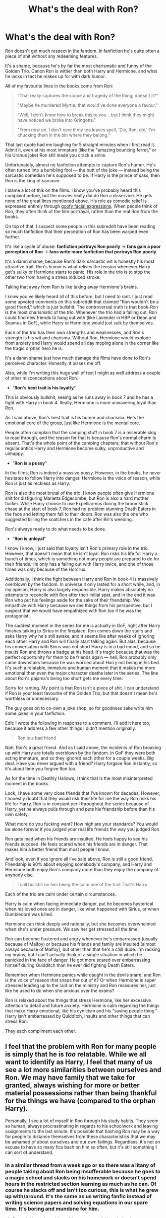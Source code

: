 #+TITLE: What's the deal with Ron?

* What's the deal with Ron?
:PROPERTIES:
:Author: Just_in_it_for_memes
:Score: 218
:DateUnix: 1476028792.0
:DateShort: 2016-Oct-09
:END:
Ron doesn't get much respect in the fandom. In fanfiction he's quite often a piece of shit without any redeeming features.

It's a shame, because he's by far the most charismatic and funny of the Golden Trio. Canon Ron is wittier than both Harry and Hermione, and what he lacks in tact he makes up for with dark humor.

All of my favourite lines in the books come from Ron:

#+begin_quote
  "That really captures the scope and tragedy of the thing, doesn't it?"

  "Maybe he murdered Myrtle; that would've done everyone a favour."

  "Well, I don't know how to break this to you... but I think they might have noticed we broke into Gringotts."

  "From now on, I don't care if my tea leaves spell, ‘Die, Ron, die,' I'm chucking them in the bin where they belong."
#+end_quote

That last quote had me laughing for 5 straight minutes when I first read it. Admit it, even at his most immature (like the "amazing bouncing ferret," or his Uranus joke) Ron still made you crack a smile.

Unfortunately, almost no fanfiction attempts to capture Ron's humor. He's often turned into a bumbling fool --- the butt of the joke --- instead being the sarcastic comedian he's supposed to be. If Harry is the prince of sass, then Ron is the king of sarcasm.

 

I blame a lot of this on the films. I know you've probably heard this complaint before, but the movies really did do Ron a disservice. He gets none of the great lines mentioned above. His role as comedic relief is expressed entirely through [[http://i.giphy.com/2afVidyGcVnwI.gif][goofy facial expressions]]. When people think of Ron, they often think of the film portrayal, rather than the real Ron from the books.

On top of that, I suspect some people in this subreddit have been reading so much fanfiction that their perception of Ron has been warped even further.

It's like a cycle of abuse: *fanfiction portrays Ron poorly* → *fans gain a poor perception of Ron* → *fans write more fanfiction that portrays Ron poorly*.

It's a damn shame, because Ron's dark sarcastic wit is honestly his most attractive trait. Ron's humor is what relives the tension whenever Harry get's sulky or Hermione starts to panic. His role in the trio is to stop the other two from having a stress induced stroke.

Taking that away from Ron is like taking away Hermione's brains.

I know you've likely heard all of this before, but I need to rant. I just read some upvoted comments on this subreddit that claimed "Ron wouldn't be a good friend," which is just bullshit. The controversial truth is that book-Ron is the most charismatic of the trio. Whenever the trio had a falling out, Ron could find new friends to hang out with (like Lavender in HBP or Dean and Seamus in GoF), while Harry or Hermione would just sulk by themselves.

Each of the trio has their own strengths and weaknesses, and Ron's strength is his wit and charisma. Without Ron, Hermione would explode from anxiety and Harry would spend all day moping alone in the corner like the tragic orphan hero he is.

It's a damn shame just how much damage the films have done to Ron's perceived character. Honestly, it pisses me off.

 

Also, while I'm writing this huge wall of text I might as well address a couple of other misconceptions about Ron.

 

- "*Ron's best trait is his loyalty*"

This is obviously bullshit, seeing as he runs away in book 7 and he has a fight with Harry in book 4. Really, Hermione is more unwavering loyal than Ron.

As I said above, Ron's best trait is his humor and charisma. He's the emotional core of the group, just like Hermione is the mental core.

People often complain that the camping stuff in book 7 is a miserable slog to read through, and the reason for that is because Ron's normal charm is absent. That's the whole point of the camping chapters; that without Ron's regular antics Harry and Hermione become sulky, unproductive and unhappy.

 

- "*Ron is a pussy*"

In the films, Ron is indeed a massive pussy. However, in the books, he never hesitates to follow Harry into danger. Hermione is the voice of reason, while Ron is just as reckless as Harry.

Ron is also the most brutal of the trio. I know people often give Hermione shit for disfiguring Marietta Edgecombe, but Ron is also a hard mother fucker. While Harry choose to use Expelliarmus during the broomstick chase at the start of book 7, Ron had no problem stunning Death Eaters in the face and letting them fall to their doom. Ron was also the one who suggested killing the snatchers in the cafe after Bill's weeding.

Ron's always ready to do what needs to be done.

 

- "*Ron is unloyal*"

I know I know, I just said that loyalty isn't Ron's primary role in the trio. However, that doesn't mean that he isn't loyal. Ron risks his life for Harry a bunch of times, which is something not many people are prepared to do for their friends. He only has a falling out with Harry twice, and one of those times was only because of the Horcrux.

Additionally, I think the fight between Harry and Ron in book 4 is massively overblown by the fandom. In universe it only lasted for a short while, and, in my opinion, Harry is also largely responsible. Harry makes absolutely no attempts to reconcile with Ron after their initial spat, and in the end it was Ron who put his feelings aside for the sake of their friendship. We empathize with Harry because we see things from his perspective, but I suspect that we would have empathized with Ron too if he was the protagonist.

The saddest moment in the series for me is actually in GoF, right after Harry finishes talking to Sirius in the fireplace. Ron comes down the stairs and asks Harry why he's still awake, and it seems like after weeks of ignoring each other Harry and Ron will finally start talking again. But alas, because his conversation with Sirius was cut short Harry is in a bad mood, and so he insults Ron and throws a badge at his head. It's tragic because that was the perfect opportunity for them to be friends again --- hell, Ron probably only came downstairs because he was worried about Harry not being in his bed. It's such a relatable, immature and human moment that it makes me more emotional than even the major character deaths later in the series. The line about Ron's pajama's being too short gets me every time.

 

Sorry for ranting. My point is that Ron isn't a piece of shit. I can understand if Ron is your least favourite of the Golden Trio, but that doesn't mean he's worthless or unnecessary.

The guy goes on to co-own a joke shop, so for goodness sake write him some jokes in your fanfiction.

 

 

Edit: I wrote the following in response to a comment. I'll add it here too, because it address a few other things I didn't mention originally.

 

#+begin_quote
  Ron is a bad friend
#+end_quote

Nah, Ron's a great friend. And as I said above, the incidents of Ron breaking up with Harry are totally overblown by the fandom. In GoF they were both acting immature, and so they ignored each other for a couple weeks. Big deal. Have you never argued with a friend? Harry forgave Ron instantly, so it's about time you forgive Ron too.

As for the time in Deathly Hallows, I think that is the most misinterpreted moment in the books.

Look, I have some very close friends that I've known for decades. However, I honestly doubt that they would risk their life for me the way Ron risks his life for Harry. Ron is in constant peril throughout the series because of Harry, yet he always pulls through and puts his friendship before than his own safety.

What more do you fucking want? How high are your standards? You would be alone forever if you judged your real life friends the way you judged Ron.

Ron gets mad when his friends are insulted. He feels happy to see his friends succeed. He feels scared when his friends are in danger. That makes him a better friend than most people I know.

And look, even if you ignore all I've said above, Ron is still a good friend. Friendship is 90% about enjoying somebody's company, and Harry and Hermione both enjoy Ron's company more than they enjoy the company of anybody else.

 

#+begin_quote
  I call bullshit on him being the calm one of the trio! That's Harry
#+end_quote

Each of the trio are calm under certain circumstances.

Harry is calm when facing immediate danger, put he becomes hysterical when his loved ones are in danger, like what happened with Sirius, or when Dumbledore was killed.

Hermione can think deeply and rationally, but she becomes overwhelmed when she's under pressure. We saw her get stressed all the time.

Ron can become flustered and angry whenever he's embarrassed (usually because of Malfoy) or because his friends and family are insulted (almost always because of Malfoy), but other than that he's a chill dude. I'm racking my brains, but I can't actually think of a single situation in which he panicked in the face of danger. He got more scared over embarrassing himself during Quidditch than he ever did fighting Death Eaters.

Remember when Hermione panics while caught in the devils snare, and Ron is the voice of reason that snaps her out of it? Or when Hermione is super stressed leading up to the raid on the ministry and Ron reassures her, just like he used to do when she anxious over the exams?

Ron is relaxed about the things that stress Hermione, like her excessive attention to detail and future anxiety. Hermione is calm regarding the things that make Harry emotional, like his cynicism and his "saving people thing." Harry isn't embarrassed by Quidditch, insults and other things that can stress Ron.

They each compliment each other.


** I feel that the problem with Ron for many people is simply that he is /too/ relatable. While we all want to identify as Harry, I feel that many of us see a lot more similarities between ourselves and Ron. We may have family that we take for granted, always wishing for more or better material possessions rather than being thankful for the things we have (compared to the orphan Harry).

Personally, I see a lot of myself in Ron through his study habits. They seem so human, always procrastinating in regards to his schoolwork and leaving assignments to the last minute. It's possible that bashing Ron may be a way for people to distance themselves from these characteristics that we may be ashamed of about ourselves and our own failings. Regardless, it's not an excuse to have so many fics bash on him so often, but it's still something I can sort of understand.
:PROPERTIES:
:Author: EternalFaII
:Score: 110
:DateUnix: 1476030882.0
:DateShort: 2016-Oct-09
:END:

*** In a similar thread from a week ago or so there was a litany of people taking about Ron being insufferable because he goes to a magic school and slacks on his homework or doesn't spend hours in the restricted section learning as much as he can. Of course he slacks off and isn't too curious, this is what he grew up with/around. It's the same as us writing fanfic instead of writing science papers and solving equations in our spare time. It's boring and mundane for him.
:PROPERTIES:
:Author: Warbandit
:Score: 82
:DateUnix: 1476031294.0
:DateShort: 2016-Oct-09
:END:

**** Doesn't Harry does this too? I seem to recall Harry being just as irresponsible as Ron when it came to school work
:PROPERTIES:
:Author: Hpfm2
:Score: 32
:DateUnix: 1476056938.0
:DateShort: 2016-Oct-10
:END:

***** Of course, but that's because it's the Weasley's trying to keep him down and under Fumblegore's thumb! Obviously if left his own obviously brilliant devices, he'd blossom and fall in love with Hermione... And possibly Luna... And Tonks... And Narcissa.
:PROPERTIES:
:Author: Warbandit
:Score: 53
:DateUnix: 1476063453.0
:DateShort: 2016-Oct-10
:END:

****** Exaggerating much?

I mean sure he might - probably - not have his own harem etc. but without Hermione checking over his homework (and helping him with it) and Ron making him even more dependent on her doing that (by dragging him away to play chess etc.) Harry might be better than canon Harry because he can't just ask Hermione for answers: He'd have to look stuff up himself, draw his own conclusions etc.!
:PROPERTIES:
:Author: Laxian
:Score: -5
:DateUnix: 1476068207.0
:DateShort: 2016-Oct-10
:END:

******* He's riffing the independent Harry trope, in which he after splitting up with Ron and Hermione, Harry suddenly is a super genius etc
:PROPERTIES:
:Author: pretzelusb
:Score: 27
:DateUnix: 1476076727.0
:DateShort: 2016-Oct-10
:END:

******** I know - thanks downvoting-squad :) - I just don't like it if people exaggerate this much ;)

ps: Sometimes fanfiction like that is cool (if well written!)...a power-trip is quite relaxing sometimes :)
:PROPERTIES:
:Author: Laxian
:Score: -4
:DateUnix: 1476107426.0
:DateShort: 2016-Oct-10
:END:


***** u/sfjoellen:
#+begin_quote
  Doesn't Harry does this too? I seem to recall Harry being just as irresponsible as Ron when it came to school work
#+end_quote

That's bugged me.

So I filled in some headcannon to ease my irritation with Harry. Harry had been worked hard by assholes his whole life and suddenly he's warm, has friends, is well fed and he has a choice to slack or not. He slacks.

Understandable.

By year 3 he should have picked up a clue that he needs to get ready because the world is trying it's damnedest to kill him.

So should Ron, for the same reasons.

And yes OP, Ron is a far better friend than I've ever had despite having had/having now some great friends. Standing on a broken leg to shield your buddy from a mass murderer? Yeah, that's a great friend.
:PROPERTIES:
:Author: sfjoellen
:Score: 13
:DateUnix: 1476105678.0
:DateShort: 2016-Oct-10
:END:


**** Don't know if I believe that those two things can be directly comparable. I mean, look at lab classes for example. I had a lot of fun in lab classes; I've build tesla coils, prepared explosions and colorful minerals and done work with wood and metal. It's all very direct and practical.

Theoretical physics on the other is very abstract and something that would usually only be used indirectly and often very far into the future. I think magic classes would be more comparable to lab classes more than theoretical classes.

And yeah, if I woke up as an 11 year old on the hogwarts express tomorrow I'd probably not spend all my time studying, but playing around with magic? Maybe learning how to create dancing creatures of fire or raise statues of water from the lake just because I could? That I'd damn well do.

The trope with a 24/7 studying main character is somewhat unbelievable, especially since young children usually don't have that kind of determination, not saying it doesn't happen, only that it happens rarely. But I do agree with most of the points made here.

One thing that might be worth pointing out is that Rowling wrote characters that actually act their ages most of the time, which fanfiction authors rarely does. For good and ill.
:PROPERTIES:
:Author: Dansel
:Score: 21
:DateUnix: 1476046310.0
:DateShort: 2016-Oct-10
:END:


*** Wow. Twas deep.
:PROPERTIES:
:Score: 3
:DateUnix: 1479549316.0
:DateShort: 2016-Nov-19
:END:


*** No way! I wouldn't want to be Harry - if I had the choice of all the HP characters? Well, despite being male I'd be Hermione (might not like having periods later on, but with her work ethic, my creativity and sense of wounder toward magic and my open mind (Hermione is quite close minded sometimes) and my kind of better social graces (I am don't have tons of friends etc. but I don't antagonize people because I disagree with them either or because I want to be the teacher's pet -.-) I'd be great :)
:PROPERTIES:
:Author: Laxian
:Score: 2
:DateUnix: 1476068051.0
:DateShort: 2016-Oct-10
:END:


** Well said. I'm tired of the Golden Trio becoming the Super Golden Duo plus Grudgingly Obligatory Redhead. Readers and authors mistake the innate immaturity that is expected for /childhood/ for more serious flaws.
:PROPERTIES:
:Author: Ember_Rising
:Score: 67
:DateUnix: 1476029818.0
:DateShort: 2016-Oct-09
:END:


** [deleted]
:PROPERTIES:
:Score: 34
:DateUnix: 1476068872.0
:DateShort: 2016-Oct-10
:END:

*** Hate to disagree with you there, but I think Harry and Hermione's flaws /have/ a very strong impact on the story. For example, Harry's "saving-people-thing"
:PROPERTIES:
:Author: yourfaveace
:Score: 10
:DateUnix: 1476631639.0
:DateShort: 2016-Oct-16
:END:

**** But Harry's saving people thing isn't presented as a flaw in the story. Flaws cause their characters to feel repercussions for their actions, and Harry rarely gets more than a slap on the wrist for this actions.

Probably the worst thing that comes out of Harry trying to save people (and it remotely pinned on Harry) is Sirius dying in the Ministry. And even that is painted as "he could've taken Bellatrix seriously", or "he didn't need to come to the ministry".

If Harry's saving people thing actually had reprucussions, he'd have lost a couple untrained students to trained violent criminals in the Ministry, Voldemort would've won, or something more would've happened. The entire experience was a net positive for Harry, even factoring in Sirius' death (which was basically the only negative).

I can't think of any other situation where Harry is obsessed with saving people, this leads to a bad situation, this bad situation is rightfully blamed on Harry, and it strongly factors into the plot.

In fact, in a few situations it actually has a positive effect. In OOTP it got the ministry to seriously fight Voldemort, stopped Voldemort from going after the prophecy, let Harry actually learn the prophecy, had Voldemort stop trying to read Harry's mind, got Umbrige out of Hogwarts, let Harry learn why Voldemort is so interested in him, and leads to Malfoy's arrest.

Literally the only downside is that Sirius died, which affects Harry for a sum total of 3-5 chapters.

Compare this to Ron abandoning Harry and Hermione in DH, where the repercussions dramatically affect Ron (and his interactions with others) for much of the rest of the story.
:PROPERTIES:
:Author: JoseElEntrenador
:Score: 8
:DateUnix: 1476656858.0
:DateShort: 2016-Oct-17
:END:


** Well said. Ron is my favourite character in the books, and it's really sad and annoying seeing Ron reduced to being a bumbling, stupid caricature who only serves as an obstacle to pave the way for Harry/Hermione in fanfiction.

Cursed Child's portrayal of Ron is pretty much the epitome of all the Ron-bashing fics I've read. It's absolutely bloody terrible, like all the cliches of Ron-bashing were packed into one character.
:PROPERTIES:
:Score: 27
:DateUnix: 1476030907.0
:DateShort: 2016-Oct-09
:END:


** The reason why there is so much Ron hate in the fandom is because the vast majority of people are like Ron, the everyday, "normal" guy. We aren't satisfied with that, so we "strive" to be someone "better" and more "exceptional", like Harry or Hermione. It took me a long while to realize it, but Ron hate mostly is about fundamental insecurity with one's situation in life.

#+begin_quote
  I blame a lot of this on the films.
#+end_quote

Agreed. Before the advent of the films, Ron was pretty much Hermione in terms of their popularity. Everyone simply loved Ron, and being an H/Hr shipper and a Ron lover was not mutually exclusive as it is pretty much the case now. But bit by bit, the films put his popularity into question, particularly with PoA and GoF, where Ron's characterization is placed in a much more negative light (Ron's reaction to Snape calling Hermione a know-it all, Hermione saying "kill us before you get to Harry" instead of Ron, etc.).
:PROPERTIES:
:Author: stefvh
:Score: 17
:DateUnix: 1476054103.0
:DateShort: 2016-Oct-10
:END:


** u/hchan1:
#+begin_quote
  Additionally, I think the fight between Harry and Ron in book 4 is massively overblown by the fandom. In universe it only lasted for a short while, and, in my opinion, Harry is also largely responsible. Harry makes absolutely no attempts to reconcile with Ron after their initial spat, and in the end it was Ron who put his feelings aside for the sake of their friendship
#+end_quote

I mean, you had a point up till here, but you're being ridiculously biased towards Ron. Harry flat-out told Ron that he was entered into the tournament by someone else, and Ron completely dismissed that. This, after Ron has had three years of friendship with Harry to know that seeking attention and fame is the last thing on Harry's mind.

I would, and have, broken friendships for far less. Like, why are they even friends if Ron doesn't have the slightest grasp of Harry's character, or even trust his word after 3 years of random conspiracies that pop up to threaten Harry's life? Frankly, Harry forgiving Ron after the first task made me boggle in disbelief at how gracious he was being.

And how utterly magnanimous of Ron to "put his feelings aside to resolve the argument" when he was the instigator in the first place, based on trumped up charges and jealousy. What a bloody saint.
:PROPERTIES:
:Author: hchan1
:Score: 44
:DateUnix: 1476040352.0
:DateShort: 2016-Oct-09
:END:

*** The thing is, this is totally normal for the age-group the characters fall into. I remember a pair of friends from middle school that would get into horrible, nasty, week/month-long spats. They wouldn't speak to each other, they'd glare and stare and avoid each-other like the plague. Then they'd make up like nothing happened --- back to two peas in a pod. The fight between Ron and Harry is natural and perfect for their characterizations because /that's what kids do/. If they got along all the time, they'd be stiff and dry characters. Breaking off a friendship /permanently/ because of childhood jealousy? That's /way/ more immature. Thank goodness kids are wise enough to forgive and forget.

And remember that this series is from Harry's point of view. We are biased in his favor (besides him being the main character) and thus are limited to his side of the argument. Just because we live in Harry's head doesn't mean Ron does.
:PROPERTIES:
:Author: Ember_Rising
:Score: 22
:DateUnix: 1476073401.0
:DateShort: 2016-Oct-10
:END:

**** Yeah, but that is middle school. When you reach fourteen, you get a certain clarity about your surroundings, when I was about ten I got into fights with my friends and made up with them, but after thirteen, you start to realize that sometimes, if someone is your friend, you have to let them go. In Harry's case especially. JKR treated Harry as such a one-dimensional character throughout the entire series, never understood why she let the books transition in young-adult, no point if she can't write it.
:PROPERTIES:
:Score: 3
:DateUnix: 1476223027.0
:DateShort: 2016-Oct-12
:END:


*** u/Just_in_it_for_memes:
#+begin_quote
  I mean, you had a point up till here, but you're being ridiculously biased towards Ron. Harry flat-out told Ron that he was entered into the tournament by someone else, and Ron completely dismissed that. This, after Ron has had three years of friendship with Harry to know that seeking attention and fame is the last thing on Harry's mind.
#+end_quote

I know what you're saying. I used to remember the conflict between Harry and Ron as some epic feud, but after rereading GoF I changed my opinion.

Their initial argument was actually really tame; it only lasted 10 seconds and neither of them said anything too bad. What followed that initial spat was a couple weeks of ignoring each other, which isn't actually that bad either.

I think that either of them could have diffused the situation if they wanted, and it was just their stubbornness that kept it going for so long. I'm confident that if Harry had just approached Ron or made any effort to sort things out, then Ron would have apologized and they would have been friends again. Ron didn't genuine believe Harry put his name in the Goblet, he was just mad at the thought of another year of being irrelevant. They whole things was just stupid and immature.

I'm not saying that Ron was in the right. He should have apologized, and he did. However, Ron wasn't being malicious, and he didn't actually do anything to Harry other than ignore him. Harry also could have stopped things from escalating if he wasn't so stubborn, so I think he was partially responsible too.

The whole situation was just stupid, and I fully empathize with how frustrating it must have been for Hermione.

It certainly wasn't the massive fight or falling out that the fandom pretends it is. Hermione is far more actively belligerent during her jealously of Lavender in book 6, yet the fandom has forgiven her. I suppose unrequited love is more relatable and romantic than Ron's insecurities.

But whatever. If Harry forgave Ron then I don't see why you should still feel affronted after all these years.
:PROPERTIES:
:Author: Just_in_it_for_memes
:Score: 15
:DateUnix: 1476080747.0
:DateShort: 2016-Oct-10
:END:

**** u/TheAxeofMetal:
#+begin_quote
  I'm confident that if Harry had just approached Ron or made any effort to sort things out, then Ron would have apologized and they would have been friends again.
#+end_quote

But the point is why should Harry have had to approach Ron? Ron is the one who let his jealousy get away from him. It shouldn't be Harry's responsibility to go to Ron after Ron fucks off.

Extra bit on the whole Harry forgave Ron. This is kind of a complex situation. Ron is the first friend Harry ever had. In other words, at age 14, the longest that Harry had had a friend was 3 years. Harry would have allowed a certain level of sway for Ron simply for being his first friend. No matter Ron's kinda crummy behaviour he was Harry's first friend and Harry would let him get away with things that he shouldn't have.

However, I do I agree with you on the whole Ron's incompetence and such is overblown, but Harry has granted Ron a lot of leeway simply for being his first friend, and i think that level of leeway is too much. Don't forget as well, both in GoF and DH, the times where Harry forgave Ron where times if life or death situations. Adrenaline running high, endorphins, he quite possibly wasn't thinking straight. Not saying he shouldn't have forgiven Ron at all, but when you combine the first friend leeway, and the adrenaline at the time, I think it's clear to see that Ron's instant forgiveness at the hands of Harry are due to "outside interference"
:PROPERTIES:
:Author: TheAxeofMetal
:Score: 9
:DateUnix: 1476094430.0
:DateShort: 2016-Oct-10
:END:

***** u/Just_in_it_for_memes:
#+begin_quote
  But the point is why should Harry have had to approach Ron?
#+end_quote

He shouldn't have had to, and he ultimately didn't have to as Ron did indeed come around in the end.

But just because he shouldn't have to doesn't mean he couldn't have. The whole situation could have easily been defused if Harry and Ron just talked things out like adults.

#+begin_quote
  I think it's clear to see that Ron's instant forgiveness at the hands of Harry are due to "outside interference"
#+end_quote

I don't think so. Whenever they fought Harry had expressed regret, missed Ron's company and wished they were back together again.

In GoF Ron and Harry both get detention after mutually protecting Hermione from Snape, and Harry then hopes that this will make things normal between them again, yet neither of them attempt to talk to each other. In DH, Harry and Ron both instantly regret splitting up, but Ron can't return because Hermione's defensive charms and concealment charms are too good.

Harry genuinely loves having Ron as a friend, and he remarks that Hermione's company just isn't the same. Ron is Harry's best friend, not just some "first friend" that Harry tolerates only out of obligation.
:PROPERTIES:
:Author: Just_in_it_for_memes
:Score: 14
:DateUnix: 1476102461.0
:DateShort: 2016-Oct-10
:END:

****** I probably made it sound more severe than I meant. I don't think it's an obligation so much as Harry would let more slide from Ron as they are more connected as Harry's first friend.
:PROPERTIES:
:Author: TheAxeofMetal
:Score: 1
:DateUnix: 1476103369.0
:DateShort: 2016-Oct-10
:END:


** The movies made him significantly more bumbling, which hurts. He's portrayed as eating a lot, which has been raised to social stigma levels in the fandom.

I like stories that make him more overtly competent in some way. I read a fic in which Ron was fluent in French and revealed it by saying (in French) «Never trust a man whose name means 'bad faith'». That restored my faith in his potential.
:PROPERTIES:
:Score: 13
:DateUnix: 1476109420.0
:DateShort: 2016-Oct-10
:END:

*** any chance you remember what fic that was?
:PROPERTIES:
:Author: yourfaveace
:Score: 1
:DateUnix: 1476631191.0
:DateShort: 2016-Oct-16
:END:

**** I didn't, but I looked it up: linkffn(The Arithmancer by White Squirrel). Long, getting regular updates, worthwhile.
:PROPERTIES:
:Score: 4
:DateUnix: 1476639722.0
:DateShort: 2016-Oct-16
:END:

***** [[http://www.fanfiction.net/s/10070079/1/][*/The Arithmancer/*]] by [[https://www.fanfiction.net/u/5339762/White-Squirrel][/White Squirrel/]]

#+begin_quote
  Hermione grows up as a maths whiz instead of a bookworm and tests into Arithmancy in her first year. With the help of her friends and Professor Vector, she puts her superhuman spellcrafting skills to good use in the fight against Voldemort. Years 1-4. Sequel posted.
#+end_quote

^{/Site/: [[http://www.fanfiction.net/][fanfiction.net]] *|* /Category/: Harry Potter *|* /Rated/: Fiction T *|* /Chapters/: 84 *|* /Words/: 529,129 *|* /Reviews/: 3,601 *|* /Favs/: 3,177 *|* /Follows/: 2,991 *|* /Updated/: 8/22/2015 *|* /Published/: 1/31/2014 *|* /Status/: Complete *|* /id/: 10070079 *|* /Language/: English *|* /Characters/: Harry P., Ron W., Hermione G., S. Vector *|* /Download/: [[http://www.ff2ebook.com/old/ffn-bot/index.php?id=10070079&source=ff&filetype=epub][EPUB]] or [[http://www.ff2ebook.com/old/ffn-bot/index.php?id=10070079&source=ff&filetype=mobi][MOBI]]}

--------------

*FanfictionBot*^{1.4.0} *|* [[[https://github.com/tusing/reddit-ffn-bot/wiki/Usage][Usage]]] | [[[https://github.com/tusing/reddit-ffn-bot/wiki/Changelog][Changelog]]] | [[[https://github.com/tusing/reddit-ffn-bot/issues/][Issues]]] | [[[https://github.com/tusing/reddit-ffn-bot/][GitHub]]] | [[[https://www.reddit.com/message/compose?to=tusing][Contact]]]

^{/New in this version: Slim recommendations using/ ffnbot!slim! /Thread recommendations using/ linksub(thread_id)!}
:PROPERTIES:
:Author: FanfictionBot
:Score: 2
:DateUnix: 1476639773.0
:DateShort: 2016-Oct-16
:END:


***** Thank you!
:PROPERTIES:
:Author: yourfaveace
:Score: 1
:DateUnix: 1476821590.0
:DateShort: 2016-Oct-18
:END:


** I'm going to go out on a limb and suggest that the fandoms' issues with Ron have less to do with Ron as a character and more to do with frustrations with Harry. One of the overwhelming themes in much of Harry Potter fanfiction is to fill in the blanks of not only the Wizarding World but also Harry's family (and his own history.) Because one of the most frustrating aspects of Harry's character is his distinct lack of curiousity about his new world, his family, and magic in general. Its odd because we do see Harry curious about whatever mystery he finds himself in every year, but by the end of the seven books we know more about Tom Riddles family than we do about Harry's. (Like his grandparents names or family's occupations.) Which is baffling considering Harry seems to soak up any information about his parents, but he doesn't actually go looking for it. And so much of fanfiction goes searching for those answers. So what does this have to do with Ron? Ron also lacks curiosity because he doesn't need it. He grew up in the Wizarding World and he knows his family. And I think much of the fandom criticism of Ron is trying to explain WHY Harry has this weird incongruency in his personality. Why doesn't Harry go looking for this information? One explanation is his closest relationships. The answer isn't going to be his relationship with Hermione because she's extraordinarily curious, so exasperating Ron's flaws (his insecurities, his laziness, his jealousy, etc) is a lazy way to explain why Harry isn't curious about his own life.
:PROPERTIES:
:Author: Evaniz
:Score: 10
:DateUnix: 1476046737.0
:DateShort: 2016-Oct-10
:END:

*** u/jeffala:
#+begin_quote
  Why doesn't Harry go looking for this information?
#+end_quote

There's also, “Don't ask questions --- that was the first rule for a quiet life with the Dursleys.”
:PROPERTIES:
:Author: jeffala
:Score: 9
:DateUnix: 1476069177.0
:DateShort: 2016-Oct-10
:END:


** IMO, the whole Devil's Snare scene is where the movies /really/ started to ruin Ron's character.
:PROPERTIES:
:Author: the_long_way_round25
:Score: 10
:DateUnix: 1476090869.0
:DateShort: 2016-Oct-10
:END:


** I will never understand the hate towards Ron. I will admit that GoF was my least favorite book when I was a kid. I hated Harry's and Ron's fight (there are other reasons too). I thought it was stupid and pointless. But now that I'm older and have reread GoF several times I realized it's part of growing up. When I entered college, I stopped talking to my friend because she got a boyfriend. I was jealous. I quickly got over that and when I told her that we just laughed about it.

It's natural to feel jealous toward your friends despite everything. Ron was just being a teenager and Harry reacted like a teenager. I feel like people forget that HP is centered around teenagers.
:PROPERTIES:
:Author: Goddess_Yami
:Score: 4
:DateUnix: 1476156810.0
:DateShort: 2016-Oct-11
:END:


** Ah yes, you seem to have already captured most of the reasons the fandom often ignores or demonises Ron. It can seem like Hermione is more effective at helping Harry with whatever the plot of the book is, so she overshadows Ron's role. Ron is fun and good-humoured but his influence is more subtle. It's a pity really.
:PROPERTIES:
:Author: chloezzz
:Score: 12
:DateUnix: 1476031571.0
:DateShort: 2016-Oct-09
:END:


** In my opinion the easiest explanation for Ron bashing comes down to the type of story being told. For the most part, Ron bashing tends to be found in AU or at least non-epilogue compliant fanfics that have Harry or Hermione as the lead. These stories tend to have either a Harmony focus or a focus on the Slytherin characters in a more positive light. These also tend to be non-canon romances too, no surprise there. I've found that usually in these stories the war with Voldemort takes a bit of a back seat, or is over if it's EWE, and someone else needs to take the spot of antagonist. Enter Ron. Ron is unfortunately easy to turn into an antagonist because of his flaws, all those things that make him human and relatable, that can be highlighted enough to make him the 'bad guy'. It's easy to take his big flaws like jealousy, temper, and laziness and focus only on those aspects while throwing out his good qualities. I feel it's less about Ron as a character, though admittedly he has his haters as seen, but more how easy it is for an author to shape him into an antagonist for their story. Ron bashing has gone on for so long in this fandom that it's easier to find fics bashing him than fics where he is a decent character. Sadly it's pretty much just fanon at this point because it's so common.
:PROPERTIES:
:Author: Moirica
:Score: 4
:DateUnix: 1476094485.0
:DateShort: 2016-Oct-10
:END:


** I agree with most of what you have said however I question if Ron is the most charismatic person in the trio. I have always felt that a) a sulky Harry prefers to be alone and chooses not to have more friends and b) that with his speeches for the DA etc he must have some charisma. I remember reading that everything is bigger and exaggerated in the magical world, in fanfiction this applies to personalities. Add in people who think Hermione can do no wrong and dislike her for 'settling' for Ron in cannon and you find him a victim of character assassination.
:PROPERTIES:
:Author: herO_wraith
:Score: 11
:DateUnix: 1476030283.0
:DateShort: 2016-Oct-09
:END:

*** It's different kinds of charisma. Ron has the "one of the guys" kind, while Harry is more of the "on a pedestal, weary is the head that wears the crown" type.
:PROPERTIES:
:Author: yarglethatblargle
:Score: 28
:DateUnix: 1476037815.0
:DateShort: 2016-Oct-09
:END:


** Ron Weasley? You mean that racist bigot. Don't you remember how he ABANDONED the dream team?! How he ABANDONED Harry for like a whole week during GoF!? How he's a racist bigot that loathes all muggles and confunds poor driving instructors to do his bidding?! How he keeps Harry down from being the super powerful Dumbledore level wizard he's supposed by making him take Divination and not Ancient Runes and sabotaging his education!? How his dirty family are stealing all of Harrys money because Molly took money out of his account for him!? How he's trying to turn the beautiful, independent, smart black woman who don't need no man other than Harry into a Stepford housewife?! Oh I think you must be sorely mistaken if you think that coat tail riding Death Eater wannabe has any redeemable qualities at all!

Plus he's ginger which means he's even a terrible dark wizard because he has no soul to break and make a horcrux with.
:PROPERTIES:
:Score: 23
:DateUnix: 1476035143.0
:DateShort: 2016-Oct-09
:END:

*** I want a fanfic with Ron somehow being taken in as an apprentice by Riddle. They'll get all chummy and he'll decide to teach Dark Lord Red Menace how to make horcruxes. However, when the time comes to split his soul to place in the container, they somehow discover he has no soul. At this point Voldemort becomes terrified of Ron. Obviously, this would probably fall into crackfic territory. But nevertheless, would be funny on so many levels.
:PROPERTIES:
:Author: Splinter067
:Score: 7
:DateUnix: 1480758704.0
:DateShort: 2016-Dec-03
:END:


*** Poe's Law strikes again!
:PROPERTIES:
:Author: FreakingTea
:Score: 6
:DateUnix: 1476059069.0
:DateShort: 2016-Oct-10
:END:

**** It was sarcasm. I'm one of the biggest Ron defenders you'll find but I'm far too tired of writing arguments as to why a pair of 14 year olds having an argument isn't a big deal and why the confuded driving instructor is a throw away joke at the end of DH and not some expose on Ron's true character. Every time this thread is made the amount of sheer hate Ron is utterly insane, then again I'm a 27 year old man on a fanfic forum defending a character from a kids book so maybe I'm the insane one.
:PROPERTIES:
:Score: 14
:DateUnix: 1476079012.0
:DateShort: 2016-Oct-10
:END:

***** Not insane whatsoever! I may be female, but I've been reading HP fanfiction since 2002, so... I was also joking in my comment, because it really did read like sarcasm, but you also never know...
:PROPERTIES:
:Author: FreakingTea
:Score: 7
:DateUnix: 1476081452.0
:DateShort: 2016-Oct-10
:END:


**** I laughed and then I cried. Too real.
:PROPERTIES:
:Author: Ember_Rising
:Score: 4
:DateUnix: 1476073657.0
:DateShort: 2016-Oct-10
:END:


** Honestly, I don't like the characterization of any of the characters after 4th book. It's because last 3 books became in-between of child fic & coming of age fic. And unfortunately represented neither. Which causes fans to hate Ginny because her character is undeveloped, she stuck as Mary-Sue isk character & a trophy wife. Fans feel Harry deserves more than a trophy wife(which is incidentally someone who married a Weasley). This Ginny hate also brings Ron & in general Weasley hate. And JKR did as best as she could to make a OBHWF which obviously sucks as a fan. So fans have to dig out Weasley's. Bill & Charlie are cool, twins are too good to bash. This leaves us Percy, a character, I admire most among all HP characters & Ron. Unfortunately Ron is the one who had to take all bashing because Percy is too small of a character to bash.

Personally, I blame JKR for most of Ron bashing. If she didn't have that horrible piece of epilogue & kept relationship open, there'd have been way way less Weasley & Ron bashing. Infact, then we would see way more Harry-Ginny fiction. If you search, you would find there's too many H/G fictions pre HBP or DH when Ginny character had chances to develop properly. And few writers did it much better than JKR.
:PROPERTIES:
:Author: RandomNameTakenToo
:Score: 8
:DateUnix: 1476034667.0
:DateShort: 2016-Oct-09
:END:


** Congratulations, you got 100 upvotes!
:PROPERTIES:
:Author: laserthrasher1
:Score: 2
:DateUnix: 1476122695.0
:DateShort: 2016-Oct-10
:END:


** Even though I'm not particularly fond of the epilogue, Ron's humorous lines 'It's me, I'm extremely famous', portray a man who has learnt not to take himself too seriously and laugh at himself. People forget how much the lack of his presence affects Harry and Hermione. He is just a kid who found it difficult to grow up so fast. Love your post! I've been on the hunt of a fic that treats Ron as an indispensable part of the friendship in the right way for ages.
:PROPERTIES:
:Author: wallflower06
:Score: 2
:DateUnix: 1483478380.0
:DateShort: 2017-Jan-04
:END:


** Cheers to that! So well written, and you're absolutely right! Agree, agree!
:PROPERTIES:
:Author: EsotericBibliophile
:Score: 3
:DateUnix: 1476036924.0
:DateShort: 2016-Oct-09
:END:


** He's kind of a little shit, but honestly that makes him relateable. Harry is often just a blank faced reader avatar, Hermione is constantly at odds with everyone and everything, while Ron is just 'guys can't we just spend five minutes without changing all the things?'

He's a steady guy.
:PROPERTIES:
:Author: TheGunganSithLord
:Score: 3
:DateUnix: 1476082141.0
:DateShort: 2016-Oct-10
:END:


** That kast paragraph is absoluteky wonderfuk and something i never thought about. Harry is my favourite of the trio but i have to admit that as i grew up, Ron also grew on me and now he is one of my favourite characters. Bravo, my friend, and kudos for the wonderful post
:PROPERTIES:
:Author: yourfaveace
:Score: 1
:DateUnix: 1476630856.0
:DateShort: 2016-Oct-16
:END:


** u/ZebraTank:
#+begin_quote
  While Harry choose to use Expelliarmus during the broomstick chase at the start of book 7, Ron had no problem stunning Death Eaters in the face and letting them fall to their doom.
#+end_quote

Where is this in the books? Just curious
:PROPERTIES:
:Author: ZebraTank
:Score: 1
:DateUnix: 1476647567.0
:DateShort: 2016-Oct-16
:END:

*** After they arrive at the Burrow, Tonks compliments Ron's aim because he managed to hit a moving target in the face.
:PROPERTIES:
:Author: Just_in_it_for_memes
:Score: 2
:DateUnix: 1476664969.0
:DateShort: 2016-Oct-17
:END:


** Its hard to explain but the problem I have ALWAYS had with Ron is that I see him as a non factor in the entire HP story. Hes simply there. Now I know you can point to a bunch of times when hes been involved, but again, I feel like he was not necessary. As such, I dont "hate" him, but I dont mind stories where hes bashed either.

Now that said..... I think the OP missed another reason why some dont like him.

And I will admit this comes into play for me as well.

I was ALWAYS bothered he was paired with Hermione (whom I felt should of been with Harry).

As such.... there is a part of me that wants Ron gone. A part of me that thinks he is not worthy of Hermione. A part of me that thinks hes stealing a match for Harry and Harry has to "settle". A part of me that thinks he messed things up.

I DO NOT DOUBT that there are others who think the same. Whether they think she belonged with Harry or not. I know there is a large population of readers and writers and fans who think Hermione and Ron was a terrible match and they would be divorced in a year.

This could easily lead to Ron being disliked outside of the other possible reasons listed by the OP.

And OP ( [[/u/Just_in_it_for_memes]] ) if you did mention that and I missed it... sorry.
:PROPERTIES:
:Author: Noexit007
:Score: 1
:DateUnix: 1476161976.0
:DateShort: 2016-Oct-11
:END:

*** I try to ignore shipping because it doesn't really appeal to me. That being said, I think that the Ron/Hermione paring isn't as bad as you people think, at least not in the books.

In the books, Hermione isn't perfect. She's smart, knowledgeable and clever, but she's also antisocial, dry and not entirely emotionally stable. She's a deep and well rounded character. Her brilliance is tempered by flaws.

 

Remember that time, after Dumbledore's funeral, when Hermione brags about being right about the Half Blood Prince? Harry is busy grieving for Dumbledore, yet Hermione couldn't help but say "I told you so," as though Dumbledore's murder somehow now justifies her petty jealousy over Harry getting better results in potions.

I mean, Jesus, being a know-it-all in class isn't a big deal, but Hermione doesn't know how to turn it off.

Naturally, that moment is excluded from the films. What the films also ignore are Hermione's anxiety over exams, her panicking under pressure, her bossiness, her self-righteousness, her closed-mindedness and everything else that makes her less than perfect.

In the films, Hermione is /not/ a bushy-haired, bucktoothed easily agitated worrywort. No, in the films, Hermione is just fucking perfect.

Film Hermione is stunningly beautiful. She never panics. She never gets scared. She never makes mistakes.

When Book-Hermione is trapped underground in Gringotts, with goblins closing in on all sides, she panics. Luckily, Harry has the clever idea of escaping on the dragon, and the day is saved.

When Film-Hermione is trapped in Gringotts, she doesn't panic, because Film-Hermione is perfect. Film-Hermione has the clever idea of escaping on the dragon. Of course, Film-Hermione isn't scared while riding the dragon, 'cause, unlike Book-Hermione, Film-Hermione isn't scared of heights. Film-Hermione is perfect.

When Book-Hermione is trapped in the Devils Snare, with vines closing in on all sides, she panics. Luckily, Book-Ron keeps a clear head and guides her to a solution.

When Film-Hermione is trapped in the Devils Snare, she doesn't panic. Film-Hermione handles being under pressure just fine, because Film-Hermione is perfect. Film-Ron is, of course, screaming hysterically like a coward, and it's up to our hero Film-Hermione to save him.

This trend continues through the movies. None of Book-Hermione's flaws exist in Film-Hermione, while none of Book-Ron's positives exist in Film-Ron. /Nobody/ is good enough for Film-Hermione, /especially/ not a useless soggy napkin like Film-Ron.

 

In the books, all of Hermione's weakness are complimented by Ron's strengths. Hermione can't handle stress, while Ron rarely gets stressed by anything (outside of Quidditch). Hermione is often dull to socialize with, while Ron is always joking around. Hermione is close-minded, while Ron is open-minded.

When Hermione disregards Luna as a crackpot, Ron is there to remind her that Luna isn't too bad. When Hermione is overwrought with worry while waiting for her exam results, Ron is there reminding her that she's so brilliant that she'll certainly get Outstanding in every subject. When Hermione is on misguided moral crusade trying to forcefully free House Elves against their will, Ron is the one that sees the big picture and tells her that the elves love working at Hogwarts.

Book-Ron and Book-Hermione compliment each other perfectly. They compensate for each other's flaws. To say that they "complete each other" might be a cliche, but I think that's what Rowling was going for.

Film-Ron and Film-Hermione don't work together because Film-Hermione has no flaws and Film-Ron has no strengths.

 

Also, I don't think Harry and Hermione would make a great couple.

Unlike Ron, Harry rarely challenges Hermione on anything. Harry tries too hard to avoid conflict and doesn't call her out when she's doing something silly. Harry is annoyed by Hermione's complaining and worrying, so he pretends to go along with whatever she says even when his internal monologue shows he disagrees with it.

Remember when Harry avoided telling Hermione about Umbridge's detention because he didn't want to deal with how she'd react? Or when he avoided confronting her about Crookshanks supposedly killing Scabbers, even though he secretly agreed with Ron?

Unlike Harry, Ron doesn't shy away from Hermione's bossy side. I suspect that he and her actually enjoy debating each other. Evidence of this is in OotP; Harry is moody and yells at Ron and Hermione to stop "bickering," but Ron and Hermione are simply surprised that Harry thought they were actually arguing.

Another reason I don't think they'd be good together romantically is that Harry doesn't really have fun while alone with Hermione, relatively speaking. When Hermione and Ron are fighting in HBP Harry spends time with each of them. When he's alone with Hermione they just mope in the library while Harry secretly wishes that Ron was there.

When Ron leaves in DH, Harry and Hermione are left depressed in each others company; they barely even speak to each other. Remember, [[https://www.youtube.com/watch?v=DFe0OR-Vaww][that dance scene]] is only in the movie. In the books, they spend their entire time together moping and crying.

Now, don't get me wrong, I'm not saying that Harry doesn't enjoy Hermione's company. They (platonically) love each other. They're amazingly close /friends./ They care about each other, they appreciate each other and they'd die for each other. However, you have to admit, they don't exactly hit it off as couple. I doubt Harry or Hermione would be happy if they were together romantically.

 

Ron and Hermione work together well. To be perfectly honest, I suspect that some of the Harry/Hermione shippers are guilty of self-inserting. Just because /you/ would love to marry Hermione (or Harry) doesn't mean that they would want to be with each other.

I know these opinions might be controversial, but fuck it. Downvote me.
:PROPERTIES:
:Author: Just_in_it_for_memes
:Score: 16
:DateUnix: 1476192558.0
:DateShort: 2016-Oct-11
:END:

**** I know it's long after you posted all this but I just wanted to make this comment.

#+begin_quote
  Book-Ron and Book-Hermione compliment each other perfectly. They compensate for each other's flaws. To say that they "complete each other" might be a cliche, but I think that's what Rowling was going for.

  Film-Ron and Film-Hermione don't work together because Film-Hermione has no flaws and Film-Ron has no strengths.
#+end_quote

I've always hated R/Hr and I think you've actually perfectly captured and explained to me why. You're so right about the difference between the book and film versions of the characters. They're worlds apart.

And unfortunately, I've always preferred the films. I was never a massive fan of the books until /after/ I watched the films and had a visualization of the characters and locations. And even then I've never reread any of the books.

Just wanted to say thanks for such a well thought out comment. Really well put together and lays out some of the biggest differences so clearly.
:PROPERTIES:
:Author: ILoveToph4Eva
:Score: 3
:DateUnix: 1478517356.0
:DateShort: 2016-Nov-07
:END:


**** You put a lot of time into that, but to be clear, i was never debating movie Hermione. We all know that Movie and book versions are vastly different. On a purely intellectual level, and on a personality level, Ron and Hermione dont match up. And believe me when I say those are HUGELY important aspects in a lasting relationship.

Remember, JK herself said she regretted that pairing and the choice she made. She had originally planned for Hermione/Harry.

You are also way too heavily focusing on the "present" and not the "future" of the possible relationships. Comparing tiny little situations within the grand scheme of things, rather then their general aspects and who they would/could be in the future post-Vold.

That said, I dont disagree with some of your comments, but still dont see Ron/Hermione as described in the books, lasting in a relationship. Dating maybe, but not lasting.
:PROPERTIES:
:Author: Noexit007
:Score: 3
:DateUnix: 1476206364.0
:DateShort: 2016-Oct-11
:END:

***** u/Just_in_it_for_memes:
#+begin_quote
  Remember, JK herself said she regretted that pairing and the choice she made. She had originally planned for Hermione/Harry.
#+end_quote

She didn't say she regretted it. That was a clickbait headline used by articles that took what she said out of context.

What Rowling actually said was that Hermione and Ron's relationship was a case of wish fulfillment on her part. She partially self-inserts as Hermione, and she has a self confessed "weakness for funny men."

Rowling later clarified that they would be fine when Ron got over his insecurities and Hermione stopped being so critical. They might otherwise need "magical marriage counseling," or something to that effect.

Honestly, I think what Rowling said is taken out of context and blown out of proportion.

#+begin_quote
  Dating maybe, but not lasting.
#+end_quote

Well, they're happily married with kids over a decade into the future during the epilogue, so their relationship does work out in the end.

 

Look, I get what you're saying, but at no point in the books do Harry and Hermione have any sort of romantic chemistry. Personally, I just don't see it happening.

However, neither of us can prove anything objectively because we're dealing with hypotheticals, so let us agree to disagree.
:PROPERTIES:
:Author: Just_in_it_for_memes
:Score: 8
:DateUnix: 1476239531.0
:DateShort: 2016-Oct-12
:END:


** To me, Ron will always be the third wheel. The guy who only hangs out with Harry because he's famous, after all, he was just like the other kids and some adults when they first met Harry, asking to see his scar and being all fanboyish despite Harry's protests, the only reason Harry befriended him is because he was the first guy his age he met in the wizarding world so he latched onto him like the poor friendless orphan he is.

It was because of Ron (Hagrid too but not as much) talking shit about Slytherin that Harry spurned Malfoy and declined being placed in Slytherin, the Sorting Hat even said that he would be great in Slytherin and wanted to place in there first, but because Harry was brainwashed he demanded to be placed in Gryffindor.

Ron is loud, obnoxious, petty, jealous, lazy, glutenous and willfully ignorant, without Hermione I doubt he would have passed his OWL's.

He kept bitching that he would never amount to anything after his successful brothers yet did nothing to change that, it was only a fluke that Harry decided to befriend him and that's what gave him his uniqueness, without Harry he would have been a nobody, just like he feared.

Has my opinion been skewed by the movies and fanfiction? Perhaps a tad, but honestly, I didn't like Ron even back when I was reading the books for the first time, before the first movie even came out, he reminded me too much of the kids in my school who thought it was cool not to pay attention in class and bragged about how they didn't do their school work.

I appreciate the fact that some people like Ron, but I never will, and nothing anyone says will change that for me.
:PROPERTIES:
:Author: -Oc-
:Score: 1
:DateUnix: 1476162075.0
:DateShort: 2016-Oct-11
:END:

*** Actually Ron didn't enjoy or benefit from Harry's fame. To quote Hermione:

#+begin_quote
  “. . . . you're his best friend, and you're really famous --- he's always shunted to one side whenever people see you, and he puts up with it, and he never mentions it, but I suppose this is just one time too many. . . .”
#+end_quote

 

Harry didn't like Malfoy from their very first encounter in Madam Malkin's robe shop. This was before Harry met Ron, and even before he knew anything about the Hogwarts houses. Additionally, even if Harry never met Ron, I find it hard to believe he'd ever get along with Malfoy. It's not in Harry's character to befriend bullies, bigots or anybody that is sympathetic towards the man who killed his parents.

Honestly, you Malfoy apologists are just as bad as the Ron haters.

 

Ron has the same academic ability as Harry, which Harry reflects upon several times in the series. The only subject in which Harry is better than Ron is DADA, and even then it's only by a single rank (E vs O).

Harry is also just as lazy as Ron when it comes to studying. Ron is never shown struggling with homework that Harry isn't also struggling with.

 

#+begin_quote
  He kept bitching that he would never amount to anything after his successful brothers
#+end_quote

He never bitches once about this. He never vocalizes his insecurities, and he gets over them in the end.

#+begin_quote
  it was only a fluke that Harry decided to befriend him
#+end_quote

I don't think so. Ron was a witty, friendly and easy going guy. Even if they didn't meet on the train, they still would have become friends. Harry enjoys Ron's company more than the company of anybody else.
:PROPERTIES:
:Author: Just_in_it_for_memes
:Score: 12
:DateUnix: 1476186414.0
:DateShort: 2016-Oct-11
:END:


** Harry Potter is fairly universally loved. I think that many writers like to explore unconventional couples because the HP series is hard to really replicate in terms of plot, tone, etc.

That being said , I think many of us have had a Ron in our lives who was great in our teenage years that became a regret / something to vent over in our early adult years.

Ron in the novels is so lovable and fun. Often Fan Fiction is filled with angst more than whimsy.
:PROPERTIES:
:Author: LWHOW
:Score: 1
:DateUnix: 1476076810.0
:DateShort: 2016-Oct-10
:END:


** Charismatic? Ron?

Don't mean to offend you, but: What have you been smoking? (and: Can I have some? Might make this world more bearable!)

I see Ron as:

- a bad friend (he betrays Harry twice and even his supposed love Hermione once (GoF and TDH when leaves them in the tent!)) who could have gotten both his friends killed without need (Harry at least has good reasons for endangering his friends - hell, they accompany him willingly after all!)

- a slacker without any great talent (Harry at least has untapped talent in magic (learning the Patronus early shows that IMHO) that's never really used, but he has talent and Hermione is at least book smart!)

- he's also ambitious but doesn't put in the work (despite having great role models (his brothers - at least Bill and Charlie, not that Percy is all that bad: Prefect, good job at the ministry etc.) and good grades being a way out of what he hates most: Poverty!)

- I call bullshit on him being the calm one of the trio! That's Harry (and it's not like Ron's talent at chess makes him a planer or a tactician or a logical thinker!)! Harry is the one thinking on his feet (partly because Mr. Potter can't be bother to ever prepare for a situation - exception: The tournament!)

Because of the Horcrux my ass - sorry, but Hermione did carry it, too (I never understood why they didn't dump it into Hermione's bag or hide it somewhere (a public place, a muggle-repelling ward, a sticking and an invisibility charm is all that it takes -.-)) and she didn't leave (strike out on her own or go with Ron!) so Ron's either disloyal or has a weak mind!

Also, Ron's a user: He only gets a prefects badge because he's Harry's friend and Dumbledore doesn't want to give it to Harry (who should IMHO have gotten it!)...strange how a person hating to be in other peoples shadows doesn't try to get out of those shadows ASAP :( (I am not saying he shouldn't be friends with Harry, but he should have his own friends, his own interests (no: The Canons don't count!) and maybe even a subject he's good at, but when Harry is average Ron is dismally mediocre :(

ps: I am a strange one, I dislike almost all HP characters (exception: Sirius Black!) - but I like the world, that's why I love fanfictions!
:PROPERTIES:
:Author: Laxian
:Score: -6
:DateUnix: 1476067819.0
:DateShort: 2016-Oct-10
:END:

*** u/Just_in_it_for_memes:
#+begin_quote
  Harry at least has untapped talent in magic
#+end_quote

Harry doesn't have untapped amazing magical abilities. He's not a protegee like Hermione or Dumbledore, and he doesn't have any latent untapped superpowers.

This is another mistake that the fandom commonly makes. Harry did indeed learn the Patronous at a young age, but that doesn't make him a genius. He was highly motivated to learn that spell and he was personally tutored by a skilled professor over the course of an entire year. It was definitely a worthwhile achievement, but considering his circumstances it wasn't unexpected. And lets not forget that the Patronus isn't a god-tier spell, it's something that every other member of the Dumbledore's Army also learned, and they learned it in a much shorter time span than Harry did.

The fandom constantly over estimates Harry's magical ability. It's a shame, Harry never solves his problems by using advanced magic; he escapes through quick thinking, courage and the help of his friends. The only exception to this is when he uses the Patronus in book 3. In every other book he uses bottom-of-the-barrel magic like Stupefy and Expelliarmus; spells that even second year students know.

The truth is that Harry isn't a magical protegee. In terms of skill and ability, he's basically a normal guy. Throughout the books he remarks about how him and Ron and equal in ability, except for in DADA, in which Harry is one rank higher. Ron and Harry and almost identical in terms of ability.

You're not the only one in the comments who talks about Ron "slacking off," but just in case you've forgotten, Harry was just as lazy. There's no point in the series in which Ron struggled with homework that Harry also didn't struggle with. They were both slackers.

Look, I'll be honest, I strongly suspect that many of you fanfiction fanatics have a warped perception of not only Ron, but of Harry and Hermione too. The idea that Ron is holding Harry back is nonsense.

I know this rant is a little off topic, but this is something I see all the time in fanfiction and in the fandom. I think that people self-insert as Harry, and they enjoy the power fantasy of imagining him as some unstoppable badass. However, this is just fantasy, and in canon Harry spends most of his time running away. He's not Dumbledore Jr or something.

In Philosophers Stone, Hermione said that there's more to being a wizard than books and cleverness. Those aren't Harry's true strengths.

 

#+begin_quote
  Ron is a bad friend
#+end_quote

Nah, Ron's a great friend. And as I said above, the incidents of Ron breaking up with Harry are totally overblown by the fandom. In GoF they were both acting immature, and so they ignored each other for a couple weeks. Big deal. Have you never argued with a friend? Harry forgave Ron instantly, so it's about time you forgive Ron too.

As for the time in Deathly Hallows, I think that is the most misinterpreted moment in the books.

Look, I have some very close friends that I've known for decades. However, I honestly doubt that they would risk their life for me the way Ron risks his life for Harry. Ron is in constant peril throughout the series because of Harry, yet he always pulls through and puts his friendship before his own safety.

What more do you fucking want? How high are your standards? You would be alone forever if you judged your real life friends the way you judged Ron.

Ron gets mad when his friends are insulted. He feels happy to see his friends succeed. He feels scared when his friends are in danger. That makes him a better friend than most people I know.

And look, even if you ignore all I've said above, Ron is still a good friend. Friendship is 90% about enjoying somebody's company, and Harry and Hermione both enjoy Ron's company more than they enjoy the company of anybody else.

 

#+begin_quote
  I call bullshit on him being the calm one of the trio! That's Harry
#+end_quote

Each of the trio are calm under certain circumstances.

Harry is calm when facing immediate danger, put he becomes hysterical when his loved ones are in danger, like what happened with Sirius, or when Dumbledore was killed.

Hermione can think deeply and rationally, but she becomes overwhelmed when she's under pressure. We saw her get stressed all the time.

Ron can become flustered and angry whenever he's embarrassed (usually because of Malfoy) or because his friends and family are insulted (almost always because of Malfoy), but other than that he's a chill dude. I'm racking my brains, but I can't actually think of a single situation in which he panicked in the face of danger. He got more scared over embarrassing himself during Quidditch than he ever did fighting Death Eaters.

Remember when Hermione panics while caught in the devils snare, and Ron is the voice of reason that snaps her out of it? Or when Hermione is super stressed leading up to the raid on the ministry and Ron reassures her, just like he used to do when she anxious over the exams?

Ron is relaxed about the things that stress Hermione, like her excessive attention to detail and future anxiety. Hermione is calm regarding the things that make Harry emotional, like his cynicism and his "saving people thing." Harry isn't embarrassed by Quidditch, insults and other things that can stress Ron.

They each compliment each other.
:PROPERTIES:
:Author: Just_in_it_for_memes
:Score: 14
:DateUnix: 1476077858.0
:DateShort: 2016-Oct-10
:END:

**** Hermione a protege? Damned, that girl is BOOK SMART! Yes she experiments with some things, but it's minor stuff (or stuff that they would learn in school anyway: Later than she does, but they would!)

She does have talent, but she really isn't breaking new ground here (no "12 uses of dragon's blood" or "the dark mark" kind of stuff (and nothing as horrible as horcruxes and resurrection rituals either..."...terrible, but great" that's what Ollivander says about Voldemort after all!) - she's advanced compared to her peers and her believe that she can do it helps, too (doubt after all fucks magic up IMHO, look at Neville and his confidence problem - not to mention his wrong wand!))

Not untapped power in the sense that he could fight 20 deatheaters and Voldemort at once or something like that, but he's got potential (even your supposed protege Hermione had trouble with the patronus at first and she learned it at 15, while Harry did so in 3rd year (!) - 2 years earlier! Ok, he had 1 on 1 teaching, but it's not like Hermione couldn't ask a professor for help if she wanted to, she's every professors darling (ok: Not Snape's) after all!)

The DA is kind of an exception (they after all said that even a lot of adults CAN'T DO IT!)...maybe those adults didn't try hard enough or didn't think they need it, but it supposedly is a very very very hard spell!

I never said that he was a protege, he's got potential (just like Neville and the others do - he just doesn't think so himself, that's why he's using kiddy spells IMHO instead of learning some truly awe inspiring ones or terrifying ones, like say the killing curse (I'd use that on DE's, those dogs don't deserve mercy - no not even simple thugs like Goyle or supposedly coerced assholes like Dracon Malfoy!))

Harry has self-esteem problems (he would never admit it, but he does!). Hermione on the other hand has too much self-esteem and no social grace what so ever (that's why she doesn't have many friends!)

I agree that BOTH are slackers, but Ron more so (he's the one that drags Harry away to: Play chess, fly, play quidditch, talk about the Canons etc.)...Harry doesn't even really have hobbies (Ron's got more hobbies than Harry, so Harry might learn more if Ron didn't constantly stop him!)

I disagree - Harry would be better off without both of them, but if it came down to it he'd be better off without Ron and with Hermione!

I agree with Hermione's assessement, but that's probably his confidence problem (and some of it might even be not wanting to be in the lime light...come on if he was really good at magic that would attract even more - unwelcome! - attention), not to mention the Dursleys lack of showing him that he can do stuff (I know that this is mostly fanon but I think the Dursleys wouldn't like it one bit if Harry had better grades than Duddley - it's never stated in canon as far as I know, but that doesn't mean that it wouldn't fit those assholes (they were at best neglecting Harry - at worst they were abusing him...maybe not beating him constantly, but close!))

No, friendship isn't just enjoying someone's company (you have broad definition of friendship :( - mine's quite strict: A friend is someone I can really depend on, somebody who wouldn't betray me, someone who would trust me and depend on me in return!)

Yeah Harry and his self-sacrificing "let's rush in, there's danger" instead of planing an approach and getting help (he more or less killed Sirius - sure that blasted Elf, Dumbledore and Snape share some of the blame, but over all? His need to be the hero got Sirius killed!)

Yeah, Hermione stresses too much - and both Ron and Harry too little!

Ron gets jealous too easily - "You've got money, I'd trade my poor family for your cash!" (sorry, but that's basically his reaction to learning that Harry has got money...despite the fact that Harry would give him some if he only asked and despite the fact that the guy is a fucking orphan!)

A chill dude who robs first years of prank items (contraband) to use it himself? (Abuse of the prefects position!) Bullies Slytherine first years and constantly fights with fucking Malfoy (sorry it's getting old...ignoring Mr. "When my father hears about this" would have helped much more...I'd love to see Malfoy being ignored...or if he has to fight: Damned wipe the floor with the asshole (IMHO Ron loses most of the Malfoy confrontations!))

Yeah, the devil's snare...shows exactly that Hermione is NOT a protege (at least not at practical application in the field)...yeah, Ron was useful there, but over all I would have liked it more if Neville were there (he would have known about the plant, too and so wouldn't have panicked either!))

Yeah, she's good at book learning and details, but I bet that both Ron and Harry could wipe the floor with her in a duel (most of the DA probably could, because until she decides what spell to use she's stunned, disarmed and/or bound!)

She's probably only so anxious because her parents always pressure her (we don't learn much about them, but they are upper-class (or upper middle class at the very least!) and people with that background often drive their children to exhaustion (or worse: Burn out!) in order to get a spot at a good school, at a good university etc. etc....children from those background often take Ritalin or Meta-Amphetamines (legally through a prescription or illegally because they have to in order not to crack under the pressure!))

Maybe...I think the union would be better without Ron thought (either stay a two-some or select an new third member - Neville maybe!)
:PROPERTIES:
:Author: Laxian
:Score: 3
:DateUnix: 1476107332.0
:DateShort: 2016-Oct-10
:END:

***** Hermione is rather brilliant, I wouldn't sell her short if I were you. "The brightest witch her age" isn't something to scoff at.

The Patronus is said to be the only spell Hermione ever struggled with, and it's also in her worst subject (DADA). I wouldn't hold that against her when she the best are everything else.

 

I think you're overestimating Ron's negative influence on Harry. In case you've forgotten, Harry was part of the Quidditch team for 5 full years before Ron joined. Ron isn't responsible for Harry having interests outside of study.

 

#+begin_quote
  I disagree - Harry would be better off without both of them
#+end_quote

I don't think that's true. I'm pretty sure that Harry would have had an exceptionally short and extremely miserable life if it wasn't for Ron and Hermione. It's easy to speculate that if Harry was alone he'd be some studious Dark Arts wielding juggernaut, but I think that's grossly out of character for Harry. Harry becomes miserable whenever he is separated from his friends, and, contrary to emo depression-fetishism, misery is not a productive state of mind.

#+begin_quote
  A chill dude who robs first years of prank items (contraband) to use it himself?
#+end_quote

He was making a joke, like when he joked about forcing Goyle to write lines. Ron jokes about being a prefect, but I can't recall any instance in which he abused his position. Also, it was Hermione that confiscated the Fanged Frisbee from the first year, not Ron, so you're blaming him for something he didn't even do.
:PROPERTIES:
:Author: Just_in_it_for_memes
:Score: 5
:DateUnix: 1476109207.0
:DateShort: 2016-Oct-10
:END:


*** u/Ember_Rising:
#+begin_quote
  a bad friend (he betrays Harry twice and even his supposed love Hermione once (GoF and TDH when leaves them in the tent!)) who could have gotten both his friends killed without need (Harry at least has good reasons for endangering his friends - hell, they accompany him willingly after all!)
#+end_quote

What constitutes a betrayal?

In GoF, it was a case of childhood jealousy. Humans do this sometimes; arguments happen and then the mature ones forgive each other. A lack of arguments means they're either soul mates or robots.

In DH, Ron doesn't turn traitor. He doesn't give their location away; he doesn't attack them. He even leaves the horcrux, allowing them to continue their quest. His abandonment had a multitude of reasons. Let's list them:

- The Locket. It's stated that it affects him most. We know from the Diary that horcuxes can possess some form of sentience. Perhaps the Locket saw the most potential for takeover in Ron. This potential could stem from next few reasons.

- Family. The Weasley's place a huge emphasis on family. Ron is out on the countryside, with a friend who has little-to-no plan, while his family could be dying. He listens to the radio, hoping not to hear their deaths.

- He's the most human. As mentioned in [[https://www.reddit.com/r/HPfanfiction/comments/56ms8q/whats_the_deal_with_ron/d8le2t5][another comment]], Harry and Hermione have fewer flaws. Harry is our main character, the sacrificial lamb raised from birth, and the chosen one. Hermione is bright, an eager learner, good-looking when she tries, and has a very close relationship with Harry (brother/sister). Ron is at least subconsciously aware of this; it doesn't help that he's the youngest son in his family. He has a lot of expectations surrounding him and that type of pressure can break people. Humans have flaws and without them, fictional characters would be boring.

And thus he abandoned them. And immediately regretted it. He came back, faced his greatest most terrible fear inside Voldemort's Locket, and grew up.

#+begin_quote
  a slacker without any great talent (Harry at least has untapped talent in magic...
#+end_quote

Harry does not have any more untapped talent than Ron. Don't believe me? Why does Harry never reveal any other powerful forms of magic? Harry's strengths do not lie in magic, and they never would in Rowling's works. Harry's strength is in his /character/; in his /love/. He sacrifices himself for love. He defeats Voldemort with love (twice). He leads the DA through strong character, not power. All the obstacles he faces are overcome, not with magic, but with friendship and character and love. The Patronus? His Prongs is an manifestation of his exceptionally strong character, not some bogus magical core. If you take Harry, remove the prophecy, and raise him in the Weasley family, I guarantee he will come out extremely similar to Ron.

And Ron is a slacker just like every other kid in school is a slacker. When you grow up in the magical world, magic isn't special; it's normal. Tell me, why aren't /you/ out there solving physics and inventing nanobots and landing on Mars? Slacker.

#+begin_quote
  I never understood why they didn't dump it into Hermione's bag or hide it somewhere...
#+end_quote

Horcruxes are immune to Summoning Charms. How would you get that out of an impossibly large bag without saying /Accio/?

And the trio wears the Locket because Harry thinks it's too risky to leave it anywhere else. That's a piece of Voldemort's soul, the key to winning the war. It's their only lead and they can't afford to lose it. However, after Ron's abandonment, they do take some time without wearing it, indicating that they've learned of the dangers it poses.

#+begin_quote
  he should have his own friends, his own interests (no: The Canons don't count!...
#+end_quote

Why do the Cannons not count? Is an interest in organized sporting not a real hobby? Because a lot of fans on [[/r/nfl]] and [[/r/cfb]] would like to disagree...

And his own friends... are Harry and Hermione. They're a tightly knit trio that's lived through far worse than any other child. And, again, we don't see the series through Ron's eyes. For all we know, he spends plenty of time with other housemates. The same goes for Hermione --- she has a hinted-at friendship with Ginny that we don't see much of because Harry's our main character.

Ron is not disloyal. He stands up to Sirius Black, a madman and murder, with a broken leg to protect Harry. He follows Harry through seven years of insanity. Ron does not have a weak mind. The Locket doesn't break him; he breaks it.
:PROPERTIES:
:Author: Ember_Rising
:Score: 10
:DateUnix: 1476075958.0
:DateShort: 2016-Oct-10
:END:

**** u/Deathcrow:
#+begin_quote
  Ron is not disloyal. He stands up to Sirius Black, a madman and murder, with a broken leg to protect Harry.
#+end_quote

IMHO that isn't loyalty that's fervor or maybe courage, which to his credit Ron has in spades.
:PROPERTIES:
:Author: Deathcrow
:Score: 3
:DateUnix: 1476094985.0
:DateShort: 2016-Oct-10
:END:


**** Fuck love (sorry, but this is the major flaw in the books - well, one of them anyway - love isn't the be all end all...otherwise the world wouldn't be as it is at this very moment!)

Put it in a smaller bag then :(

Harry doesn't KNOW any powerful forms of magic (other than the Patronus), but learning that in 3rd year shows that he's got potential (sorry, but the DA is a fluke more or less, because it's stated - by Luping if I am not mistaken - that many (or even most!) adults can't cast a a corporeal patronus, hell it's even extra credit for the OWLs!)

I don't believe in "magical cores" (that's a fanon thing as far as I know)...I think strength in magic comes from believe (if you doubt yourself, your ability etc. it won't work, so conviction does help - that's why almost anything works for Hermione, she seldom doubts her ability to cast a certain spells!)

Yeah, for Ron it might be normal, but it's not for Harry (!) so Ron's slacking is holding our protagonist back (I think most of us would be more like Hermione - maybe not as extreme! - if we were on the Express and at Hogwarts later than like Ronald or Harry!)

Harry thinks - ok, don't the other two have opinions, don't they have a voice, a say?

'k, let's count the team of losers (kind of fits that Ron likes them!) - yes: I know that this is a cheap-shot!)

It might not break him, but it twists him (for a time) like an Imperius-Curse (or a Jedi-Mind-Trick) and both of those work on weak minded people :)
:PROPERTIES:
:Author: Laxian
:Score: -2
:DateUnix: 1476108280.0
:DateShort: 2016-Oct-10
:END:


*** u/RandomNameTakenToo:
#+begin_quote
   I dislike almost all HP characters (exception: Sirius Black!) - but I like the world, that's why I love fanfictions!
#+end_quote

You got someone here shares similar view except I don't like Black either. I dislike what JKR do with the characters.
:PROPERTIES:
:Author: RandomNameTakenToo
:Score: 1
:DateUnix: 1476102559.0
:DateShort: 2016-Oct-10
:END:

**** Agreed, she advanced into young adult fiction but her characters didn't really grow up IMHO (discounting the crapylogue!) and the adults were bad, too (some were walking cliches (Dumbledore and Voldemort - Black and White, two sides of the same coin in a way!) and others were too black and white and some were just downright nasty or unfit for their roles...none of the teachers should IMHO teach anything! I wouldn't even let them take care of a fucking dog for 5 minutes, with their prejudices and love of bullying they shouldn't be teachers, not to mention that many (no: not only all those bad and/or dangerous defense teachers...I mean sorry, but why didn't they just call the subject something new, like: defensive magic or something...or incorporate it into the other subjects (charms and transfiguration) so that that fucking curse can't do its job?) but also the established ones: McGonagall is biased and unfit to be headmistress and head of house as she doesn't take her duty seriously (doesn't stop bullying, doesn't listen to complaints etc.), Flitwick lets bullies run rampant (Luna!), Sprout loves bullies with badges I think ("Potter stinks") and don't get me started on Snape...and I don't believe the others are much better!)

ps: I know that Sirius has flaws (like giving in to anger and revenge instead of doing his duty as Harry's god- (or was it dog- ? :D) father or not fleeing Azkaban earlier (sorry, I'd have broken out ASAP despite feeling guilty and I'd have hunted Pettigrew down...after laying low for a few years to calm the situation and acquire a disguise (legal documents and stuff like that!))
:PROPERTIES:
:Author: Laxian
:Score: 1
:DateUnix: 1476104924.0
:DateShort: 2016-Oct-10
:END:

***** Harry Potter series is great adventure fictions. The idea of magical world is too good. But that's it. I believe in her first few books, JKR rushed through her ideas and missed an opportunity to make the universe more universal. It started as child fic & it should have ended that way. I would happily accept that black and white view if it was child fic. Infact, it was totally child fic upto 3rd book. Then JKR tried to make it young adult fiction. But the black & white buildup(as child fic usually tends to be) was so rooted that it literally became impossible to make it a decent young adult fiction. A most prominent example would be Dumbledore. At the beginning, he was shown almost as Godly. But then she wanted to make him to look less Godly. In doing so, she totally lost control over the character. And that's where this manipulative Dumbledore's incarceration. It's interesting to discuss how JKR lose control over many of her own characters.
:PROPERTIES:
:Author: RandomNameTakenToo
:Score: 1
:DateUnix: 1476124347.0
:DateShort: 2016-Oct-10
:END:


** u/Deathcrow:
#+begin_quote
  I know you've likely heard all of this before, but I need to rant. I just read some upvoted comments on this subreddit that claimed "Ron wouldn't be a good friend," which is just bullshit. The controversial truth is that book-Ron is the most charismatic of the trio. Whenever the trio had a falling out, Ron could find new friends to hang out with (like Lavender in HBP or Dean and Seamus in GoF), while Harry or Hermione would just sulk by themselves.
#+end_quote

Well we obviously have different opinions on what makes and breaks a good friend. Charisma is probably one of the last things I look for in a friend. Personally I'm not looking for a "entertainer" or "host" in my friends... sure a sense of humor is a plus, but some of the funniest comments I've heard in my life came from people that aren't traditionally charismatic (making a great first impression, "social butterflies").

I used to have friends like Ron in my childhood, before I refined my "screening" process and I can honestly say that I'd never have considered Ron a friend again after the Triwizard incident (I've dropped people for much less from my friend category - which asks for more than being pleasant company; curiously the same kind of people never notice their drop in status). Especially when dealing with life threatening situations I'd rather not have to rely on someone like him.

I think JKR made some serious mistakes with some of her characters (and not only with Ron). I mean it's great that she was able to write Ron as a fun guy who's great to be friends with, but everytime we gain some real insight into his character it is less than favorable (the mirror Erised, Triwizard, cheating to get a drivers permit, his deepest fear in the Horcrux locket [*]).

[*] Honestly, I don't think many people realize how poorly this reflects on his character. His biggest fear at that point in time isn't his family or his supposedly best friend murdered by Voldemort? It isn't even about his love interest being tortured or raped by people who consider her less than human? No, his deepest fear is that he doesn't get the girl in the end and she might be happy with someone 'better' than him (minutes after pulling that same someone out of a freezing cold pond to save his life). I couldn't come up with something more pathetic if I tried and I'm sure JKR didn't want to portray Ron as poorly as it does.
:PROPERTIES:
:Author: Deathcrow
:Score: -2
:DateUnix: 1476094600.0
:DateShort: 2016-Oct-10
:END:

*** As I've said, I think people greatly exaggerate the fight in GoF. Ron says maybe two sarcastic lines towards Harry and then ignores him for a couple weeks, and that's about it.

At this point in time, Ron had already put his life on the line for Harry. He had willing sacrificed himself for Harry time and time again. He sacrificed himself in the chess game. He had faced his literal worse fear (giant spiders) after Hermione was petrified. Ron stood on a broken leg to put himself between Harry and a psycho killer. At the age of 14 and for the sake of his friends, Ron had put himself in more danger than any of us have likely faced in our entirely lives.

Yet you'd be willing to throw away a bond like that? After everything Ron has done for Harry, you honestly think that Harry should just turn his back on him, all because of a momentary act of pubescent immaturity that he later apologized for? What kind of nonsense standards do you have?

How does all the good Ron has done get outweighed by such an ultimately insignificant and stupid fight? Jesus.

#+begin_quote
  I've dropped people for much less from my friend category
#+end_quote

I willing to bet that those "friends" of yours never once sacrificed their life for you the way Ron has done for Harry. Don't conflate your own shallow childhood relationships with the deep friendship between Harry and Ron.

#+begin_quote
  his deepest fear in the Horcrux locket
#+end_quote

Was that his deepest fear? I was under the impression that the locket was trying to bait Ron into attacking Harry. The locket is intelligent --- it knew it was in danger --- and that's why it tries to drown Harry in the lake. After Ron saved Harry, the locket had only one hope left, and that would be if Ron attacked Harry instead of it. Obviously, the lockets final plan didn't work.
:PROPERTIES:
:Author: Just_in_it_for_memes
:Score: 12
:DateUnix: 1476101662.0
:DateShort: 2016-Oct-10
:END:

**** u/Deathcrow:
#+begin_quote
  Yet you'd be willing to throw away a bond like that? After everything Ron has done for Harry, you honestly think that Harry should just turn his back on him, all because of a momentary act of pubescent immaturity that he later apologized for? What kind of nonsense standards do you have?
#+end_quote

I wouldn't intentionally alienate him, I'd see him more of an asset or an ally after book 4. Just keep him at an arms length, because I couldn't trust him completely.

#+begin_quote
  I willing to bet anything that those "friends" of yours never once sacrificed their life for you the way Ron has done for Harry. Don't conflate your own shallow childhood relationships with the deep friendship between Harry and Ron.
#+end_quote

I mean, it's fiction, so it's pretty aritificial, me and my friends don't deal with life or death situations as often as the characters from the HP universe... but I'd like to think that if my life was threatened and one of my friends was in a position to help it would be natural to try? I don't know. I truly believe we have a different understanding of friendship. Don't want to present myself as some kind of saint, but I'd certainly put my life on the line to safe the life of a friend. I'd consider myself a terrible friend if I just shrugged and walked away.

#+begin_quote
  Was that his deepest fear? I was under the impression that the locket was trying to bait Ron into attacking Harry. The locket is intelligent --- it knew it was in danger --- and that's why it tries to drown Harry in the lake. After Ron saved Harry, the locket had only one hope left, and that would be if Ron attacked Harry instead of it. Obviously, the lockets final plan didn't work.
#+end_quote

It's just bad writing. It should have showed him visions of their efforts being pointless and everyone dying. The reason Ron left before is because he thought they weren't achieving enough and stagnating. The best way to turn them against each other would have been to make him abandon them again at this crucial moment. Even the desperately starved for affection and friendship Harry from canon wouldn't have forgiven him for this.

If this truly were the most promising angle for the Locket to attack it truly makes me wonder about Ron. It even puts into the question the true reason why he left the first time (frustrated because he couldn't get in Hermione's pants? Jealousy? Obv. that wasn't what JKR meant or intended...)
:PROPERTIES:
:Author: Deathcrow
:Score: -1
:DateUnix: 1476103193.0
:DateShort: 2016-Oct-10
:END:

***** I dunno man, I think you're over blowing the stuff in GoF. It wasn't a massive friendship ending betrayal like you think it is.

I also think you're being cynical and a little foolish in regards to the Locket's vision. The Locket didn't just want Ron to leave again, because then Harry would have destroyed the locket anyway, so showing everybody dying wouldn't have helped. The Locket needed Ron to kill Harry, which is why it showed Harry fucking Ron's romantic love.

We have to remember that the Locket is a piece of Voldemort. Voldemort can't comprehend love. He doesn't understand Ron's feelings towards Hermione, or his feelings towards Harry.

From the Lockets perspective it must have seemed like a decent plan. After all, killing your rival is something a sociopath like Voldemort must empathize with. To him, friends are no more than "asset or allies," to be used and then discarded when they become inconvenient.

Of course, Ron never would have hurt Harry, no matter what the Locket showed. It was a wasted effort. If Voldemort's Locket had any understanding of love he might have recognized the strong bond between them.

To be honest, I am quite worried that the Locket's manipulative vision actually managed to effect you. You're letting literally Voldemort tell you what to think of Ron.

Look, I suspect that you and I probably have a different understanding of the value of friendship. To me, if a friendship can't survive a couple of small arguments then it must not have been a strong bond to begin with. If you disagree with me that's fine; we just have different ideas what friendship means. Let's agree to disagree.
:PROPERTIES:
:Author: Just_in_it_for_memes
:Score: 7
:DateUnix: 1476107558.0
:DateShort: 2016-Oct-10
:END:

****** u/Deathcrow:
#+begin_quote
  Look, I suspect that you and I probably have a different understanding of the value of friendship. To me, if a friendship can't survive a couple of small arguments then it must not have been a strong bond to begin with. If you disagree with me that's fine; we just have different ideas what friendship means. Let's agree to disagree.
#+end_quote

No, in fact I argue with my friends all the time. If someone gets all pissy with me because we had a disagreement it's a pretty good sign that we shouldn't be friends. I just can't fathom anyone I'd consider a friend to not believe me, when I tell them "I didn't do X" - especially if it concerns my participation in a blood sport tournament. No-one is 100% truthful all the time, but what's the point of a friendship if they don't believe in you in literally life or death situations? I just don't get it and I'd never be able to totally forgive it (doesn't mean I couldn't be civil with them after an apology).
:PROPERTIES:
:Author: Deathcrow
:Score: -1
:DateUnix: 1476108182.0
:DateShort: 2016-Oct-10
:END:

******* u/Just_in_it_for_memes:
#+begin_quote
  I just can't fathom anyone I'd consider a friend to not believe me, when I tell them "I didn't do X" - especially if it concerns my participation in a blood sport tournament. No-one is 100% truthful all the time, but what's the point of a friendship if they don't believe in you in literally life or death situations? I just don't get it and I'd never be able to totally forgive it
#+end_quote

You talk about how Ron didn't believe Harry as though that was what this fight was about. That wasn't what there fight was about. It was deeper than that.

Ron didn't genuinely believe that Harry put his name in the Goblet. Ron believed Harry didn't do it. Ron was just upset because he had to endure another year of being a minor character in his own life.

Hermione spells this out to Harry. She tells him that it's not a matter of Ron disbelieving him, it's a matter of Ron feeling disgruntled because of his own insecurities and jealousy.

I'm sorry, but you do not understand what was happening during GoF. Look, here's Hermione explaining things in her own words:

#+begin_quote
  “Does he think I entered myself?”

  “Well . . . no, I don't think so . . . not really,” said Hermione awkwardly.

  “What's that supposed to mean, ‘not really'?”

  “Oh Harry, isn't it obvious?” Hermione said despairingly. “He's jealous!”

  “Jealous?” Harry said incredulously. “Jealous of what? He wants to make a prat of himself in front of the whole school, does he?”

  “Look,” said Hermione patiently, “it's always you who gets all the attention, you know it is. I know it's not your fault,” she added quickly, seeing Harry open his mouth furiously. “I know you don't ask for it . . . but --- well --- you know, Ron's got all those brothers to compete against at home, and you're his best friend, and you're really famous --- he's always shunted to one side whenever people see you, and he puts up with it, and he never mentions it, but I suppose this is just one time too many. . . .”

  “Great,” said Harry bitterly. “Really great. Tell him from me I'll swap any time he wants. Tell him from me he's welcome to it. . . . People gawping at my forehead everywhere I go. . . .”

  “I'm not telling him anything,” Hermione said shortly. “Tell him yourself. It's the only way to sort this out.”

  “I'm not running around after him trying to make him grow up!” Harry said, so loudly that several owls in a nearby tree took flight in alarm.
#+end_quote

See? Hermione is being tactful and trying to not upset Harry, but even so she's laying it out in no uncertain terms. It's not a matter of trust like you think it is; it's a matter of Ron's dismay at being sidelined and overshadowed once again.

Harry can't comprehend Ron's feelings of insecurity, because since coming to Hogwarts Harry has never been irrelevant or ignored. Ron can't empathize with Harry's exhaustion at being famous, because Ron has never been the center of attention in his entire life. Hermione was absolutely right when she said that simply talking to each other would resolve the whole issue, but they're both too stubborn, stupid and immature to vocalize their complex feelings.

It wasn't a matter of trust.

 

I'm sorry, but you're just factually wrong about both the fight in GoF and the incident with the Locket in DH. In both cases you seem to look at things through a veil of anti-Ron cynicism that paints him in the worst light possible.

Mate, if you look at everything that Ron does with such a level of warped negativity then it's no wonder you dislike him. However, despite your unjust hatred, I still insist that Ron is a good person, and a great friend.
:PROPERTIES:
:Author: Just_in_it_for_memes
:Score: 11
:DateUnix: 1476111632.0
:DateShort: 2016-Oct-10
:END:


** Maybe if he had a soul, the fandom would be kinder to him.

Also how was Harry "largely responsible" for the GoF fight? Ron refuses to believe that Harry didn't put his name in the goblet, that's pretty much all there is to it. In fact, if I remember correctly, he never changes his mind that Harry didn't do it, he doesn't even apologize and admit he was wrong I think - he simply "forgives" him after the first task, because Harry performed so well. Everyone loves a winner after all...

As for my personal preference... I don't like Ron in canon at all, never did. My instictual reaction to his character was that he unthinkingly attached himself to Harry in order to stand out, maybe catch some reflected glory. Friendship might have grown, but I feel that was the trigger.

Ron bashing is awful though. Especially so, Harmonian Ron bashing. I much prefer fics in which Ron doesn't appear at all (see a Black Comedy) or he is not friends with Harry (Prince of the Dark Kingdom).
:PROPERTIES:
:Author: T0lias
:Score: -9
:DateUnix: 1476036595.0
:DateShort: 2016-Oct-09
:END:


** You make very good points but the fact is that i just like hating on Ron and nothing will really change my opinion. It's the same thing with fanfictions with every fanfiction that has a Harry/Ginny pairing.

I understand that Ginny grows as a person and she's really all kinds of badass and awesome if you manage to write her well and the same goes for Ron but I will hold onto my irrational hatred because it makes me feel good, thank you very much.

(I realize that last sentence sounds very sarcastic but i actually /do/ mean it.)
:PROPERTIES:
:Author: Phezh
:Score: -21
:DateUnix: 1476033123.0
:DateShort: 2016-Oct-09
:END:


** Not being one of my favourite character I actually like to see Ron in many roles from bashing to part of the group or simply there. This is what fanfics are for: portraying character we know differently from canon here and there
:PROPERTIES:
:Author: Liazas
:Score: -1
:DateUnix: 1476090781.0
:DateShort: 2016-Oct-10
:END:


** I disagree that the films are at fault for Ron's portrayal, the entire thing started with the books or to be more specific it started when the books shifted in tone towards a young adult audience. (GoF being the first one)

During the shift Ron got saddled with more negative traits, which is fine, but at same time he turned into an almost exclusive source of conflict for the trio. To make matters worse he was always wrong. This is in stark contrast with Harry or Hermione, when their behaviour caused annoyance with the other two they ended being right, it felt justified to the reader or endearingly they meant well.
:PROPERTIES:
:Author: zsmg
:Score: -2
:DateUnix: 1476098140.0
:DateShort: 2016-Oct-10
:END:
